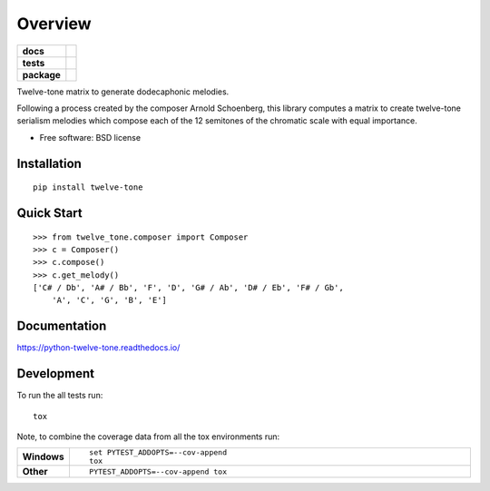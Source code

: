 ========
Overview
========

.. start-badges

.. list-table::
    :stub-columns: 1

    * - docs
      - |docs|
    * - tests
      - | |travis|
        | |coveralls| |codecov|
    * - package
      - |version| |downloads| |wheel| |supported-versions| |supported-implementations|

.. |docs| image:: https://readthedocs.org/projects/python-twelve-tone/badge/?style=flat
    :target: https://readthedocs.org/projects/python-twelve-tone
    :alt: Documentation Status

.. |travis| image:: https://travis-ci.org/accraze/python-twelve-tone.svg?branch=master
    :alt: Travis-CI Build Status
    :target: https://travis-ci.org/accraze/python-twelve-tone

.. |coveralls| image:: https://coveralls.io/repos/accraze/python-twelve-tone/badge.svg?branch=master
    :alt: Coverage Status
    :target: https://coveralls.io/r/accraze/python-twelve-tone

.. |codecov| image:: https://codecov.io/github/accraze/python-twelve-tone/coverage.svg?branch=master
    :alt: Coverage Status
    :target: https://codecov.io/github/accraze/python-twelve-tone

.. |version| image:: https://img.shields.io/pypi/v/twelve-tone.svg?style=flat
    :alt: PyPI Package latest release
    :target: https://pypi.python.org/pypi/twelve-tone

.. |downloads| image:: https://img.shields.io/pypi/dm/twelve-tone.svg?style=flat
    :alt: PyPI Package monthly downloads
    :target: https://pypi.python.org/pypi/twelve-tone

.. |wheel| image:: https://img.shields.io/pypi/wheel/twelve-tone.svg?style=flat
    :alt: PyPI Wheel
    :target: https://pypi.python.org/pypi/twelve-tone

.. |supported-versions| image:: https://img.shields.io/pypi/pyversions/twelve-tone.svg?style=flat
    :alt: Supported versions
    :target: https://pypi.python.org/pypi/twelve-tone

.. |supported-implementations| image:: https://img.shields.io/pypi/implementation/twelve-tone.svg?style=flat
    :alt: Supported implementations
    :target: https://pypi.python.org/pypi/twelve-tone


.. end-badges

Twelve-tone matrix to generate dodecaphonic melodies.

Following a process created by the composer Arnold Schoenberg, this library
computes a matrix to create twelve-tone serialism melodies which compose each
of the 12 semitones of the chromatic scale with equal importance.


* Free software: BSD license

Installation
============

::

    pip install twelve-tone

Quick Start
===========

::

    >>> from twelve_tone.composer import Composer
    >>> c = Composer()
    >>> c.compose()
    >>> c.get_melody()
    ['C# / Db', 'A# / Bb', 'F', 'D', 'G# / Ab', 'D# / Eb', 'F# / Gb',
        'A', 'C', 'G', 'B', 'E']

Documentation
=============

https://python-twelve-tone.readthedocs.io/

Development
===========

To run the all tests run::

    tox

Note, to combine the coverage data from all the tox environments run:

.. list-table::
    :widths: 10 90
    :stub-columns: 1

    - - Windows
      - ::

            set PYTEST_ADDOPTS=--cov-append
            tox

    - - Other
      - ::

            PYTEST_ADDOPTS=--cov-append tox
